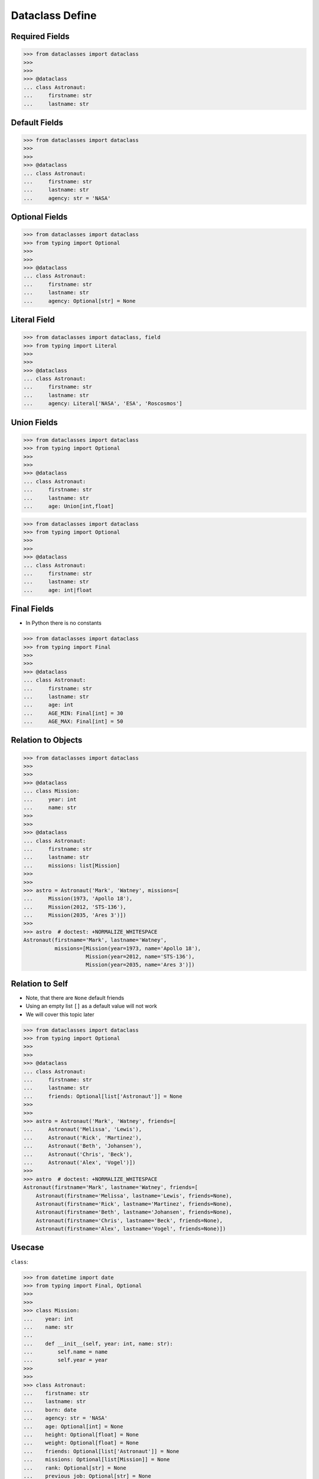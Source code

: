 Dataclass Define
================


Required Fields
---------------
>>> from dataclasses import dataclass
>>>
>>>
>>> @dataclass
... class Astronaut:
...     firstname: str
...     lastname: str


Default Fields
--------------
>>> from dataclasses import dataclass
>>>
>>>
>>> @dataclass
... class Astronaut:
...     firstname: str
...     lastname: str
...     agency: str = 'NASA'


Optional Fields
---------------
>>> from dataclasses import dataclass
>>> from typing import Optional
>>>
>>>
>>> @dataclass
... class Astronaut:
...     firstname: str
...     lastname: str
...     agency: Optional[str] = None


Literal Field
-------------
>>> from dataclasses import dataclass, field
>>> from typing import Literal
>>>
>>>
>>> @dataclass
... class Astronaut:
...     firstname: str
...     lastname: str
...     agency: Literal['NASA', 'ESA', 'Roscosmos']


Union Fields
------------
>>> from dataclasses import dataclass
>>> from typing import Optional
>>>
>>>
>>> @dataclass
... class Astronaut:
...     firstname: str
...     lastname: str
...     age: Union[int,float]

>>> from dataclasses import dataclass
>>> from typing import Optional
>>>
>>>
>>> @dataclass
... class Astronaut:
...     firstname: str
...     lastname: str
...     age: int|float


Final Fields
------------
* In Python there is no constants

>>> from dataclasses import dataclass
>>> from typing import Final
>>>
>>>
>>> @dataclass
... class Astronaut:
...     firstname: str
...     lastname: str
...     age: int
...     AGE_MIN: Final[int] = 30
...     AGE_MAX: Final[int] = 50



Relation to Objects
-------------------
>>> from dataclasses import dataclass
>>>
>>>
>>> @dataclass
... class Mission:
...     year: int
...     name: str
>>>
>>>
>>> @dataclass
... class Astronaut:
...     firstname: str
...     lastname: str
...     missions: list[Mission]
>>>
>>>
>>> astro = Astronaut('Mark', 'Watney', missions=[
...     Mission(1973, 'Apollo 18'),
...     Mission(2012, 'STS-136'),
...     Mission(2035, 'Ares 3')])
>>>
>>> astro  # doctest: +NORMALIZE_WHITESPACE
Astronaut(firstname='Mark', lastname='Watney',
          missions=[Mission(year=1973, name='Apollo 18'),
                    Mission(year=2012, name='STS-136'),
                    Mission(year=2035, name='Ares 3')])


Relation to Self
----------------
* Note, that there are ``None`` default friends
* Using an empty list ``[]`` as a default value will not work
* We will cover this topic later

>>> from dataclasses import dataclass
>>> from typing import Optional
>>>
>>>
>>> @dataclass
... class Astronaut:
...     firstname: str
...     lastname: str
...     friends: Optional[list['Astronaut']] = None
>>>
>>>
>>> astro = Astronaut('Mark', 'Watney', friends=[
...     Astronaut('Melissa', 'Lewis'),
...     Astronaut('Rick', 'Martinez'),
...     Astronaut('Beth', 'Johansen'),
...     Astronaut('Chris', 'Beck'),
...     Astronaut('Alex', 'Vogel')])
>>>
>>> astro  # doctest: +NORMALIZE_WHITESPACE
Astronaut(firstname='Mark', lastname='Watney', friends=[
    Astronaut(firstname='Melissa', lastname='Lewis', friends=None),
    Astronaut(firstname='Rick', lastname='Martinez', friends=None),
    Astronaut(firstname='Beth', lastname='Johansen', friends=None),
    Astronaut(firstname='Chris', lastname='Beck', friends=None),
    Astronaut(firstname='Alex', lastname='Vogel', friends=None)])


Usecase
-------
``class``:

>>> from datetime import date
>>> from typing import Final, Optional
>>>
>>>
>>> class Mission:
...    year: int
...    name: str
...
...    def __init__(self, year: int, name: str):
...        self.name = name
...        self.year = year
>>>
>>>
>>> class Astronaut:
...    firstname: str
...    lastname: str
...    born: date
...    agency: str = 'NASA'
...    age: Optional[int] = None
...    height: Optional[float] = None
...    weight: Optional[float] = None
...    friends: Optional[list['Astronaut']] = None
...    missions: Optional[list[Mission]] = None
...    rank: Optional[str] = None
...    previous_job: Optional[str] = None
...    experience: Optional[list[str]] = None
...    AGE_MIN: Final[int] = 27
...    AGE_MAX: Final[int] = 50
...    WEIGHT_MIN: Final[int] = 50
...    WEIGHT_MAX: Final[int] = 90
...    HEIGHT_MIN: Final[int] = 156
...    HEIGHT_MAX: Final[int] = 198
...
...
...    def __init__(self,
...                 firstname: str,
...                 lastname: str,
...                 born: date,
...                 agency: str = 'NASA',
...                 age: Optional[int] = None,
...                 height: Optional[float] = None,
...                 weight: Optional[float] = None,
...                 friends: Optional[list['Astronaut']] = None,
...                 missions: Optional[list[Mission]] = None,
...                 rank: Optional[str] = None,
...                 previous_job: Optional[str] = None,
...                 experience: Optional[list[str]] = None):
...
...        self.born = born
...        self.rank = rank
...        self.previous_job = previous_job
...        self.experience = experience
...        self.missions = missions
...        self.friends = friends
...        self.weight = weight
...        self.height = height
...        self.age = age
...        self.agency = agency
...        self.firstname = firstname
...        self.lastname = lastname
...
...
>>> astro = Astronaut('Mark', 'Watney')

``dataclass``:

>>> from dataclasses import dataclass
>>> from datetime import date
>>> from typing import Final, Optional
>>>
>>>
>>> @dataclass
... class Mission:
...     year: int
...     name: str
...
...
>>> @dataclass
... class Astronaut:
...     firstname: str
...     lastname: str
...     born: date
...     agency: str = 'NASA'
...     age: Optional[int] = None
...     height: Optional[float] = None
...     weight: Optional[float] = None
...     friends: Optional[list['Astronaut']] = None
...     missions: Optional[list[Mission]] = None
...     rank: Optional[str] = None
...     previous_job: Optional[str] = None
...     experience: Optional[list[str]] = None
...     AGE_MIN: Final[int] = 27
...     AGE_MAX: Final[int] = 50
...     WEIGHT_MIN: Final[int] = 50
...     WEIGHT_MAX: Final[int] = 90
...     HEIGHT_MIN: Final[int] = 156
...     HEIGHT_MAX: Final[int] = 198
>>>
>>>
>>> astro = Astronaut('Mark', 'Watney')


Assignments
-----------
